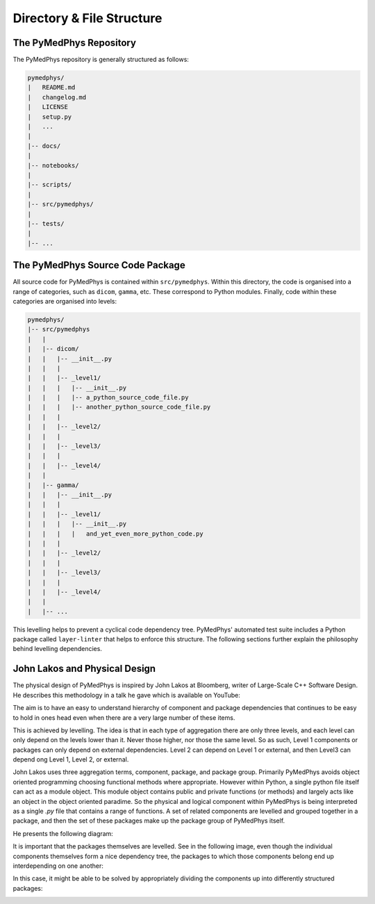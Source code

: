 Directory & File Structure
==================================

The PyMedPhys Repository
------------------------

The PyMedPhys repository is generally structured as follows:

.. code-block:: bash

   pymedphys/
   |   README.md
   |   changelog.md
   |   LICENSE
   |   setup.py
   |   ...
   |
   |-- docs/
   |
   |-- notebooks/
   |
   |-- scripts/
   |
   |-- src/pymedphys/
   |
   |-- tests/
   |
   |-- ...



.. TODO: Explain further (e.g. top-level files and purpose of directories).


The PyMedPhys Source Code Package
---------------------------------

All source code for PyMedPhys is contained within ``src/pymedphys``. Within
this directory, the code is organised into a range of categories, such as
``dicom``, ``gamma``, etc. These correspond to Python modules. Finally, code
within these categories are organised into levels:

.. code-block:: bash

   pymedphys/
   |-- src/pymedphys
   |   |
   |   |-- dicom/
   |   |   |-- __init__.py
   |   |   |
   |   |   |-- _level1/
   |   |   |   |-- __init__.py
   |   |   |   |-- a_python_source_code_file.py
   |   |   |   |-- another_python_source_code_file.py
   |   |   |
   |   |   |-- _level2/
   |   |   |
   |   |   |-- _level3/
   |   |   |
   |   |   |-- _level4/
   |   |
   |   |-- gamma/
   |   |   |-- __init__.py
   |   |   |
   |   |   |-- _level1/
   |   |   |   |-- __init__.py
   |   |   |   |   and_yet_even_more_python_code.py
   |   |   |
   |   |   |-- _level2/
   |   |   |
   |   |   |-- _level3/
   |   |   |
   |   |   |-- _level4/
   |   |
   |   |-- ...


This levelling helps to prevent a cyclical code dependency tree. PyMedPhys'
automated test suite includes a Python package called ``layer-linter`` that
helps to enforce this structure. The following sections further explain the
philosophy behind levelling dependencies.


John Lakos and Physical Design
------------------------------

The physical design of PyMedPhys is inspired by
John Lakos at Bloomberg, writer of Large-Scale C++ Software Design. He
describes this methodology in a talk he gave which is available on YouTube:

.. raw:: html

    <div style="position: relative; padding-bottom: 56.25%; height: 0; overflow: hidden; max-width: 100%; height: auto;">
        <iframe src="https://www.youtube.com/embed/QjFpKJ8Xx78?t=39m10s" frameborder="0" allowfullscreen style="position: absolute; top: 0; left: 0; width: 100%; height: 100%;"></iframe>
    </div></br>



The aim is to have an easy to understand hierarchy of component and package
dependencies that continues to be easy to hold in ones head even when there are
a very large number of these items.

This is achieved by levelling. The idea is that in each type of aggregation
there are only three levels, and each level can only depend on the levels lower
than it. Never those higher, nor those the same level. So as such, Level 1
components or packages can only depend on external dependencies. Level 2 can
depend on Level 1 or external, and then Level3 can depend ong Level 1, Level 2,
or external.

John Lakos uses three aggregation terms, component, package, and package group.
Primarily PyMedPhys avoids object oriented programming choosing functional
methods where appropriate. However within Python, a single python file itself
can act as a module object. This module object contains public and private
functions (or methods) and largely acts like an object in the object oriented
paradime. So the physical and logical component within PyMedPhys is being
interpreted as a single `.py` file that contains a range of functions.
A set of related components are levelled and grouped together in a package,
and then the set of these packages make up the package group of PyMedPhys
itself.

He presents the following diagram:

.. image:: ../img/physical_aggregation.png

It is important that the packages themselves are levelled. See in the following
image, even though the individual components themselves form a nice dependency
tree, the packages to which those components belong end up interdepending on
one another:

.. image:: ../img/group_cycle.png

In this case, it might be able to be solved by appropriately dividing the
components up into differently structured packages:

.. image:: ../img/group_tree.png
